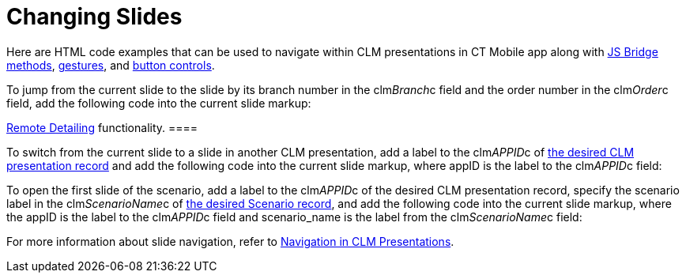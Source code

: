 = Changing Slides

Here are HTML code examples that can be used to navigate within CLM
presentations in CT Mobile app along with
xref:methods-for-clm-presentation-navigation[JS Bridge methods],
xref:ios/mobile-application/mobile-application-modules/applications/gestures-in-clm-presentations.adoc[gestures], and
xref:ios/mobile-application/mobile-application-modules/applications/clm-presentation-controls.adoc[button controls].



To jump from the current slide to the slide by its branch number in the
[.apiobject]#clm__Branch__c# field and the order number
in the [.apiobject]#clm__Order__c# field, add the
following code into the current slide markup:

//tag::ios,win[][TIP] ==== Available with the
xref:ios/ct-presenter/the-remote-detailing-functionality/index.adoc[Remote Detailing]
functionality. ====



To switch from the current slide to a slide in another CLM presentation,
add a label to the [.apiobject]#clm__APPID__c# of
xref:ios/ct-presenter/about-ct-presenter/clm-scheme/clm-application.adoc[the desired CLM presentation record] and add
the following code into the current slide markup, where
[.apiobject]#appID# is the label to the
[.apiobject]#clm__APPID__c# field:



To open the first slide of the scenario, add a label to the
[.apiobject]#clm__APPID__c# of the desired CLM
presentation record, specify the scenario label in the
[.apiobject]#clm__ScenarioName__c# of
xref:ios/ct-presenter/about-ct-presenter/clm-scheme/clm-customscenario.adoc[the desired Scenario record], and add the
following code into the current slide markup, where
the [.apiobject]#appID# is the label to the
[.apiobject]#clm__APPID__c# field and
[.apiobject]#scenario_name# is the label from the
[.apiobject]#clm__ScenarioName__c# field:



For more information about slide navigation, refer
to xref:ios/ct-presenter/clm-navigation-in-clm-presentations.adoc[Navigation in CLM
Presentations].
